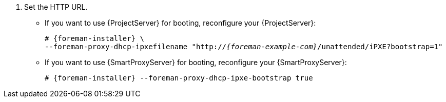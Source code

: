 . Set the HTTP URL.
* If you want to use {ProjectServer} for booting, reconfigure your {ProjectServer}:
+
[options="nowrap" subs="+quotes,attributes"]
----
# {foreman-installer} \
--foreman-proxy-dhcp-ipxefilename "http://_{foreman-example-com}_/unattended/iPXE?bootstrap=1"
----
* If you want to use {SmartProxyServer} for booting, reconfigure your {SmartProxyServer}:
+
[options="nowrap" subs="+quotes,attributes"]
----
# {foreman-installer} --foreman-proxy-dhcp-ipxe-bootstrap true
----
